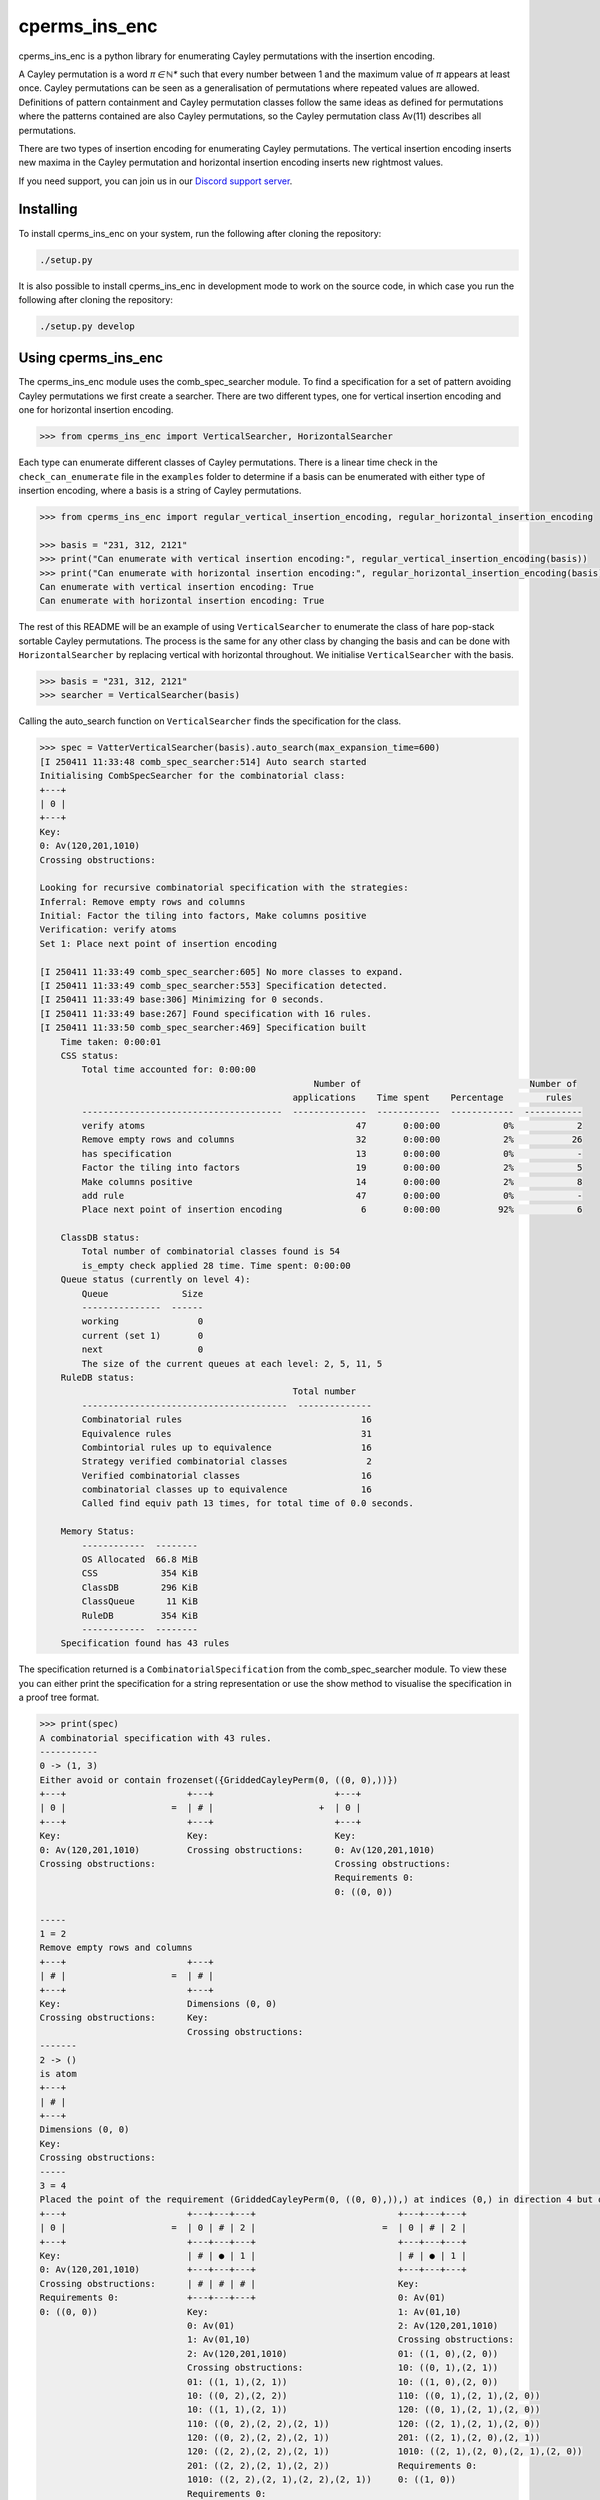 ###############################
cperms_ins_enc
###############################

cperms_ins_enc is a python library for enumerating Cayley permutations with the insertion encoding.

A Cayley permutation is a word `π ∈ ℕ*` such that every number between 1 and the maximum value of `π` appears at least once. Cayley permutations can be seen as a generalisation of permutations where repeated values are allowed. Definitions of pattern containment and Cayley permutation classes follow the same ideas as defined for permutations where the patterns contained are also Cayley permutations, so the Cayley permutation class Av(11) describes all permutations. 


There are two types of insertion encoding for enumerating Cayley permutations. The vertical insertion encoding inserts new maxima in the Cayley permutation and horizontal insertion encoding inserts new rightmost values.
 
If you need support, you can join us in our `Discord support server`_.

.. _Discord support server: https://discord.gg/ngPZVT5

==========
Installing
==========

To install cperms_ins_enc on your system, run the following after cloning the repository:

.. code-block:: bash

    ./setup.py

It is also possible to install cperms_ins_enc in development mode to work on the
source code, in which case you run the following after cloning the repository:

.. code-block:: bash

    ./setup.py develop
    

========================
Using cperms_ins_enc
========================

The cperms_ins_enc module uses the comb_spec_searcher module. To find a specification for a set of pattern avoiding Cayley permutations we first create a searcher. There are two different types, one for vertical insertion encoding and one for horizontal insertion encoding.

.. code-block:: python

    >>> from cperms_ins_enc import VerticalSearcher, HorizontalSearcher

Each type can enumerate different classes of Cayley permutations. There is a linear time check in the ``check_can_enumerate`` file in the ``examples`` folder to determine if a basis can be enumerated with either type of insertion encoding, where a basis is a string of Cayley permutations.

.. code-block:: python

    >>> from cperms_ins_enc import regular_vertical_insertion_encoding, regular_horizontal_insertion_encoding

    >>> basis = "231, 312, 2121"
    >>> print("Can enumerate with vertical insertion encoding:", regular_vertical_insertion_encoding(basis))
    >>> print("Can enumerate with horizontal insertion encoding:", regular_horizontal_insertion_encoding(basis))
    Can enumerate with vertical insertion encoding: True
    Can enumerate with horizontal insertion encoding: True

The rest of this README will be an example of using ``VerticalSearcher`` to enumerate the class of hare pop-stack sortable Cayley permutations. The process is the same for any other class by changing the basis and can be done with ``HorizontalSearcher`` by replacing vertical with horizontal throughout.
We initialise ``VerticalSearcher`` with the basis. 

.. code-block:: python

    >>> basis = "231, 312, 2121"
    >>> searcher = VerticalSearcher(basis)

Calling the auto_search function on ``VerticalSearcher`` finds the specification for the class.

.. code-block:: python

    >>> spec = VatterVerticalSearcher(basis).auto_search(max_expansion_time=600)
    [I 250411 11:33:48 comb_spec_searcher:514] Auto search started
    Initialising CombSpecSearcher for the combinatorial class:
    +---+
    | 0 |
    +---+
    Key:
    0: Av(120,201,1010)
    Crossing obstructions:

    Looking for recursive combinatorial specification with the strategies:
    Inferral: Remove empty rows and columns
    Initial: Factor the tiling into factors, Make columns positive
    Verification: verify atoms
    Set 1: Place next point of insertion encoding

    [I 250411 11:33:49 comb_spec_searcher:605] No more classes to expand.
    [I 250411 11:33:49 comb_spec_searcher:553] Specification detected.
    [I 250411 11:33:49 base:306] Minimizing for 0 seconds.
    [I 250411 11:33:49 base:267] Found specification with 16 rules.
    [I 250411 11:33:50 comb_spec_searcher:469] Specification built
        Time taken: 0:00:01
        CSS status:
            Total time accounted for: 0:00:00
                                                        Number of                                Number of
                                                    applications    Time spent    Percentage        rules
            --------------------------------------  --------------  ------------  ------------  -----------
            verify atoms                                        47       0:00:00            0%            2
            Remove empty rows and columns                       32       0:00:00            2%           26
            has specification                                   13       0:00:00            0%            -
            Factor the tiling into factors                      19       0:00:00            2%            5
            Make columns positive                               14       0:00:00            2%            8
            add rule                                            47       0:00:00            0%            -
            Place next point of insertion encoding               6       0:00:00           92%            6

        ClassDB status:
            Total number of combinatorial classes found is 54
            is_empty check applied 28 time. Time spent: 0:00:00
        Queue status (currently on level 4):
            Queue              Size
            ---------------  ------
            working               0
            current (set 1)       0
            next                  0
            The size of the current queues at each level: 2, 5, 11, 5
        RuleDB status:
                                                    Total number
            ---------------------------------------  --------------
            Combinatorial rules                                  16
            Equivalence rules                                    31
            Combintorial rules up to equivalence                 16
            Strategy verified combinatorial classes               2
            Verified combinatorial classes                       16
            combinatorial classes up to equivalence              16
            Called find equiv path 13 times, for total time of 0.0 seconds.

        Memory Status:
            ------------  --------
            OS Allocated  66.8 MiB
            CSS            354 KiB
            ClassDB        296 KiB
            ClassQueue      11 KiB
            RuleDB         354 KiB
            ------------  --------
        Specification found has 43 rules


The specification returned is a ``CombinatorialSpecification`` from the comb_spec_searcher module. To view these you can either print the   specification for a string representation or use the show method to visualise the specification in a proof tree format.

.. code-block:: python

    >>> print(spec)
    A combinatorial specification with 43 rules.
    -----------
    0 -> (1, 3)
    Either avoid or contain frozenset({GriddedCayleyPerm(0, ((0, 0),))})
    +---+                       +---+                       +---+
    | 0 |                    =  | # |                    +  | 0 |
    +---+                       +---+                       +---+
    Key:                        Key:                        Key:
    0: Av(120,201,1010)         Crossing obstructions:      0: Av(120,201,1010)
    Crossing obstructions:                                  Crossing obstructions:
                                                            Requirements 0:
                                                            0: ((0, 0))

    -----
    1 = 2
    Remove empty rows and columns
    +---+                       +---+
    | # |                    =  | # |
    +---+                       +---+
    Key:                        Dimensions (0, 0)
    Crossing obstructions:      Key:
                                Crossing obstructions:
    -------
    2 -> ()
    is atom
    +---+
    | # |
    +---+
    Dimensions (0, 0)
    Key:
    Crossing obstructions:
    -----
    3 = 4
    Placed the point of the requirement (GriddedCayleyPerm(0, ((0, 0),)),) at indices (0,) in direction 4 but only child and index 1 is non-empty, then Remove empty rows and columns
    +---+                       +---+---+---+                           +---+---+---+
    | 0 |                    =  | 0 | # | 2 |                        =  | 0 | # | 2 |
    +---+                       +---+---+---+                           +---+---+---+
    Key:                        | # | ● | 1 |                           | # | ● | 1 |
    0: Av(120,201,1010)         +---+---+---+                           +---+---+---+
    Crossing obstructions:      | # | # | # |                           Key:
    Requirements 0:             +---+---+---+                           0: Av(01)
    0: ((0, 0))                 Key:                                    1: Av(01,10)
                                0: Av(01)                               2: Av(120,201,1010)
                                1: Av(01,10)                            Crossing obstructions:
                                2: Av(120,201,1010)                     01: ((1, 0),(2, 0))
                                Crossing obstructions:                  10: ((0, 1),(2, 1))
                                01: ((1, 1),(2, 1))                     10: ((1, 0),(2, 0))
                                10: ((0, 2),(2, 2))                     110: ((0, 1),(2, 1),(2, 0))
                                10: ((1, 1),(2, 1))                     120: ((0, 1),(2, 1),(2, 0))
                                110: ((0, 2),(2, 2),(2, 1))             120: ((2, 1),(2, 1),(2, 0))
                                120: ((0, 2),(2, 2),(2, 1))             201: ((2, 1),(2, 0),(2, 1))
                                120: ((2, 2),(2, 2),(2, 1))             1010: ((2, 1),(2, 0),(2, 1),(2, 0))
                                201: ((2, 2),(2, 1),(2, 2))             Requirements 0:
                                1010: ((2, 2),(2, 1),(2, 2),(2, 1))     0: ((1, 0))
                                Requirements 0:
                                0: ((1, 1))

    ------------
    4 -> (5, 20)
    Factor the tiling into factors
    +---+---+---+                           +---+---+---+                           +---+---+---+
    | 0 | # | 2 |                        =  | 0 | # | 2 |                        x  | # | # | # |
    +---+---+---+                           +---+---+---+                           +---+---+---+
    | # | ● | 1 |                           | # | # | 1 |                           | # | ● | # |
    +---+---+---+                           +---+---+---+                           +---+---+---+
    Key:                                    Key:                                    Key:
    0: Av(01)                               0: Av(01)                               Crossing obstructions:
    1: Av(01,10)                            1: Av(01,10)                            Requirements 0:
    2: Av(120,201,1010)                     2: Av(120,201,1010)                     0: ((1, 0))
    Crossing obstructions:                  Crossing obstructions:
    01: ((1, 0),(2, 0))                     10: ((0, 1),(2, 1))
    10: ((0, 1),(2, 1))                     110: ((0, 1),(2, 1),(2, 0))
    10: ((1, 0),(2, 0))                     120: ((0, 1),(2, 1),(2, 0))
    110: ((0, 1),(2, 1),(2, 0))             120: ((2, 1),(2, 1),(2, 0))
    120: ((0, 1),(2, 1),(2, 0))             201: ((2, 1),(2, 0),(2, 1))
    120: ((2, 1),(2, 1),(2, 0))             1010: ((2, 1),(2, 0),(2, 1),(2, 0))
    201: ((2, 1),(2, 0),(2, 1))
    1010: ((2, 1),(2, 0),(2, 1),(2, 0))
    Requirements 0:
    0: ((1, 0))

    -----
    5 = 6
    Remove empty rows and columns
    +---+---+---+                           +---+---+
    | 0 | # | 2 |                        =  | 0 | 2 |
    +---+---+---+                           +---+---+
    | # | # | 1 |                           | # | 1 |
    +---+---+---+                           +---+---+
    Key:                                    Key:
    0: Av(01)                               0: Av(01)
    1: Av(01,10)                            1: Av(01,10)
    2: Av(120,201,1010)                     2: Av(120,201,1010)
    Crossing obstructions:                  Crossing obstructions:
    10: ((0, 1),(2, 1))                     10: ((0, 1),(1, 1))
    110: ((0, 1),(2, 1),(2, 0))             110: ((0, 1),(1, 1),(1, 0))
    120: ((0, 1),(2, 1),(2, 0))             120: ((0, 1),(1, 1),(1, 0))
    120: ((2, 1),(2, 1),(2, 0))             120: ((1, 1),(1, 1),(1, 0))
    201: ((2, 1),(2, 0),(2, 1))             201: ((1, 1),(1, 0),(1, 1))
    1010: ((2, 1),(2, 0),(2, 1),(2, 0))     1010: ((1, 1),(1, 0),(1, 1),(1, 0))

    ------------
    6 -> (7, 14)
    Either avoid or contain frozenset({GriddedCayleyPerm(0, ((0, 1),))})
    +---+---+                               +---+---+                               +---+---+
    | 0 | 2 |                            =  | # | 1 |                            +  | 0 | 2 |
    +---+---+                               +---+---+                               +---+---+
    | # | 1 |                               | # | 0 |                               | # | 1 |
    +---+---+                               +---+---+                               +---+---+
    Key:                                    Key:                                    Key:
    0: Av(01)                               0: Av(01,10)                            0: Av(01)
    1: Av(01,10)                            1: Av(120,201,1010)                     1: Av(01,10)
    2: Av(120,201,1010)                     Crossing obstructions:                  2: Av(120,201,1010)
    Crossing obstructions:                  120: ((1, 1),(1, 1),(1, 0))             Crossing obstructions:
    10: ((0, 1),(1, 1))                     201: ((1, 1),(1, 0),(1, 1))             10: ((0, 1),(1, 1))
    110: ((0, 1),(1, 1),(1, 0))             1010: ((1, 1),(1, 0),(1, 1),(1, 0))     110: ((0, 1),(1, 1),(1, 0))
    120: ((0, 1),(1, 1),(1, 0))                                                     120: ((0, 1),(1, 1),(1, 0))
    120: ((1, 1),(1, 1),(1, 0))                                                     120: ((1, 1),(1, 1),(1, 0))
    201: ((1, 1),(1, 0),(1, 1))                                                     201: ((1, 1),(1, 0),(1, 1))
    1010: ((1, 1),(1, 0),(1, 1),(1, 0))                                             1010: ((1, 1),(1, 0),(1, 1),(1, 0))
                                                                                    Requirements 0:
                                                                                    0: ((0, 1))

    -----
    7 = 8
    Remove empty rows and columns
    +---+---+                               +---+
    | # | 1 |                            =  | 1 |
    +---+---+                               +---+
    | # | 0 |                               | 0 |
    +---+---+                               +---+
    Key:                                    Key:
    0: Av(01,10)                            0: Av(01,10)
    1: Av(120,201,1010)                     1: Av(120,201,1010)
    Crossing obstructions:                  Crossing obstructions:
    120: ((1, 1),(1, 1),(1, 0))             120: ((0, 1),(0, 1),(0, 0))
    201: ((1, 1),(1, 0),(1, 1))             201: ((0, 1),(0, 0),(0, 1))
    1010: ((1, 1),(1, 0),(1, 1),(1, 0))     1010: ((0, 1),(0, 0),(0, 1),(0, 0))

    ------------
    8 -> (9, 10)
    Either avoid or contain frozenset({GriddedCayleyPerm(0, ((0, 1),)), GriddedCayleyPerm(0, ((0, 0),))})
    +---+                                   +---+                       +---+
    | 1 |                                =  | # |                    +  | 1 |
    +---+                                   +---+                       +---+
    | 0 |                                   | # |                       | 0 |
    +---+                                   +---+                       +---+
    Key:                                    Key:                        Key:
    0: Av(01,10)                            Crossing obstructions:      0: Av(01,10)
    1: Av(120,201,1010)                                                 1: Av(120,201,1010)
    Crossing obstructions:                                              Crossing obstructions:
    120: ((0, 1),(0, 1),(0, 0))                                         120: ((0, 1),(0, 1),(0, 0))
    201: ((0, 1),(0, 0),(0, 1))                                         201: ((0, 1),(0, 0),(0, 1))
    1010: ((0, 1),(0, 0),(0, 1),(0, 0))                                 1010: ((0, 1),(0, 0),(0, 1),(0, 0))
                                                                        Requirements 0:
                                                                        0: ((0, 0))
                                                                        0: ((0, 1))

    -----
    9 = 2
    Remove empty rows and columns
    +---+                       +---+
    | # |                    =  | # |
    +---+                       +---+
    | # |                       Dimensions (0, 0)
    +---+                       Key:
    Key:                        Crossing obstructions:
    Crossing obstructions:

    ------------------
    10 -> (11, 12, 13)
    Placed the point of the requirement (GriddedCayleyPerm(0, ((0, 1),)), GriddedCayleyPerm(0, ((0, 0),))) at indices (0, 0) in direction 4
    +---+                                   +---+                       +---+---+---+                           +---+---+---+
    | 1 |                                =  | ∅ |                    +  | 0 | # | 2 |                        +  | 0 | # | 2 |
    +---+                                   +---+                       +---+---+---+                           +---+---+---+
    | 0 |                                   | ∅ |                       | # | # | # |                           | # | ● | 1 |
    +---+                                   +---+                       +---+---+---+                           +---+---+---+
    Key:                                    Key:                        | # | ● | 1 |                           | # | # | # |
    0: Av(01,10)                            ∅: Av(ε)                    +---+---+---+                           +---+---+---+
    1: Av(120,201,1010)                     Crossing obstructions:      | # | # | # |                           | # | # | # |
    Crossing obstructions:                  Requirements 0:             +---+---+---+                           +---+---+---+
    120: ((0, 1),(0, 1),(0, 0))                                         Key:                                    Key:        
    201: ((0, 1),(0, 0),(0, 1))                                         0: Av(01)                               0: Av(01)   
    1010: ((0, 1),(0, 0),(0, 1),(0, 0))                                 1: Av(01,10)                            1: Av(01,10)
    Requirements 0:                                                     2: Av(120,201,1010)                     2: Av(120,201,1010)
    0: ((0, 0))                                                         Crossing obstructions:                  Crossing obstructions:
    0: ((0, 1))                                                         01: ((1, 1),(2, 1))                     01: ((1, 2),(2, 2))
                                                                        10: ((0, 3),(2, 3))                     10: ((0, 3),(2, 3))
                                                                        10: ((1, 1),(2, 1))                     10: ((1, 2),(2, 2))
                                                                        110: ((0, 3),(2, 3),(2, 1))             110: ((0, 3),(2, 3),(2, 2))
                                                                        120: ((0, 3),(2, 3),(2, 1))             120: ((0, 3),(2, 3),(2, 2))
                                                                        120: ((2, 3),(2, 3),(2, 1))             120: ((2, 3),(2, 3),(2, 2))
                                                                        201: ((2, 3),(2, 1),(2, 3))             201: ((2, 3),(2, 2),(2, 3))
                                                                        1010: ((2, 3),(2, 1),(2, 3),(2, 1))     1010: ((2, 3),(2, 2),(2, 3),(2, 2))
                                                                        Requirements 0:                         Requirements 0:
                                                                        0: ((1, 1))                             0: ((1, 2)) 
                                                                                                                            
    --------
    11 -> ()
    is empty
    +---+
    | ∅ |
    +---+
    | ∅ |
    +---+
    Key:
    ∅: Av(ε)
    Crossing obstructions:
    Requirements 0:

    ------
    12 = 4
    Remove empty rows and columns
    +---+---+---+                           +---+---+---+
    | 0 | # | 2 |                        =  | 0 | # | 2 |
    +---+---+---+                           +---+---+---+
    | # | # | # |                           | # | ● | 1 |
    +---+---+---+                           +---+---+---+
    | # | ● | 1 |                           Key:
    +---+---+---+                           0: Av(01)
    | # | # | # |                           1: Av(01,10)
    +---+---+---+                           2: Av(120,201,1010)
    Key:                                    Crossing obstructions:
    0: Av(01)                               01: ((1, 0),(2, 0))
    1: Av(01,10)                            10: ((0, 1),(2, 1))
    2: Av(120,201,1010)                     10: ((1, 0),(2, 0))
    Crossing obstructions:                  110: ((0, 1),(2, 1),(2, 0))
    01: ((1, 1),(2, 1))                     120: ((0, 1),(2, 1),(2, 0))
    10: ((0, 3),(2, 3))                     120: ((2, 1),(2, 1),(2, 0))
    10: ((1, 1),(2, 1))                     201: ((2, 1),(2, 0),(2, 1))
    110: ((0, 3),(2, 3),(2, 1))             1010: ((2, 1),(2, 0),(2, 1),(2, 0))
    120: ((0, 3),(2, 3),(2, 1))             Requirements 0:
    120: ((2, 3),(2, 3),(2, 1))             0: ((1, 0))
    201: ((2, 3),(2, 1),(2, 3))
    1010: ((2, 3),(2, 1),(2, 3),(2, 1))
    Requirements 0:
    0: ((1, 1))

    ------
    13 = 4
    Remove empty rows and columns
    +---+---+---+                           +---+---+---+
    | 0 | # | 2 |                        =  | 0 | # | 2 |
    +---+---+---+                           +---+---+---+
    | # | ● | 1 |                           | # | ● | 1 |
    +---+---+---+                           +---+---+---+
    | # | # | # |                           Key:
    +---+---+---+                           0: Av(01)
    | # | # | # |                           1: Av(01,10)
    +---+---+---+                           2: Av(120,201,1010)
    Key:                                    Crossing obstructions:
    0: Av(01)                               01: ((1, 0),(2, 0))
    1: Av(01,10)                            10: ((0, 1),(2, 1))
    2: Av(120,201,1010)                     10: ((1, 0),(2, 0))
    Crossing obstructions:                  110: ((0, 1),(2, 1),(2, 0))
    01: ((1, 2),(2, 2))                     120: ((0, 1),(2, 1),(2, 0))
    10: ((0, 3),(2, 3))                     120: ((2, 1),(2, 1),(2, 0))
    10: ((1, 2),(2, 2))                     201: ((2, 1),(2, 0),(2, 1))
    110: ((0, 3),(2, 3),(2, 2))             1010: ((2, 1),(2, 0),(2, 1),(2, 0))
    120: ((0, 3),(2, 3),(2, 2))             Requirements 0:
    120: ((2, 3),(2, 3),(2, 2))             0: ((1, 0))
    201: ((2, 3),(2, 2),(2, 3))
    1010: ((2, 3),(2, 2),(2, 3),(2, 2))
    Requirements 0:
    0: ((1, 2))

    --------------
    14 -> (15, 28)
    Either avoid or contain frozenset({GriddedCayleyPerm(0, ((1, 1),)), GriddedCayleyPerm(0, ((1, 0),))})
    +---+---+                               +---+---+                   +---+---+
    | 0 | 2 |                            =  | 0 | # |                +  | 0 | 2 |
    +---+---+                               +---+---+                   +---+---+
    | # | 1 |                               | # | # |                   | # | 1 |
    +---+---+                               +---+---+                   +---+---+
    Key:                                    Key:                        Key:
    0: Av(01)                               0: Av(01)                   0: Av(01)
    1: Av(01,10)                            Crossing obstructions:      1: Av(01,10)
    2: Av(120,201,1010)                     Requirements 0:             2: Av(120,201,1010)
    Crossing obstructions:                  0: ((0, 1))                 Crossing obstructions:
    10: ((0, 1),(1, 1))                                                 10: ((0, 1),(1, 1))
    110: ((0, 1),(1, 1),(1, 0))                                         110: ((0, 1),(1, 1),(1, 0))
    120: ((0, 1),(1, 1),(1, 0))                                         120: ((0, 1),(1, 1),(1, 0))
    120: ((1, 1),(1, 1),(1, 0))                                         120: ((1, 1),(1, 1),(1, 0))
    201: ((1, 1),(1, 0),(1, 1))                                         201: ((1, 1),(1, 0),(1, 1))
    1010: ((1, 1),(1, 0),(1, 1),(1, 0))                                 1010: ((1, 1),(1, 0),(1, 1),(1, 0))
    Requirements 0:                                                     Requirements 0:
    0: ((0, 1))                                                         0: ((0, 1))
                                                                        Requirements 1:
                                                                        0: ((1, 0))
                                                                        0: ((1, 1))

    -------
    15 = 16
    Remove empty rows and columns
    +---+---+                   +---+
    | 0 | # |                =  | 0 |
    +---+---+                   +---+
    | # | # |                   Key:
    +---+---+                   0: Av(01)
    Key:                        Crossing obstructions:
    0: Av(01)                   Requirements 0:
    Crossing obstructions:      0: ((0, 0))
    Requirements 0:
    0: ((0, 1))

    -----------
    16 -> (17,)
    Placed the point of the requirement (GriddedCayleyPerm(0, ((0, 0),)),) at indices (0,) in direction 4 but only child and index 1 is non-empty, then Remove empty rows and columns
    +---+                       +---+---+---+               +---+---+---+
    | 0 |                    =  | 0 | # | # |            =  | 0 | # | # |
    +---+                       +---+---+---+               +---+---+---+
    Key:                        | # | ● | 1 |               | # | ● | 1 |
    0: Av(01)                   +---+---+---+               +---+---+---+
    Crossing obstructions:      | # | # | # |               Key:
    Requirements 0:             +---+---+---+               0: Av(01)
    0: ((0, 0))                 Key:                        1: Av(01,10)
                                0: Av(01)                   Crossing obstructions:
                                1: Av(01,10)                01: ((1, 0),(2, 0))
                                Crossing obstructions:      10: ((1, 0),(2, 0))
                                01: ((1, 1),(2, 1))         Requirements 0:
                                10: ((1, 1),(2, 1))         0: ((1, 0))
                                Requirements 0:
                                0: ((1, 1))

    ------------------
    17 -> (18, 20, 22)
    Factor the tiling into factors
    +---+---+---+               +---+---+---+               +---+---+---+               +---+---+---+
    | 0 | # | # |            =  | 0 | # | # |            x  | # | # | # |            x  | # | # | # |
    +---+---+---+               +---+---+---+               +---+---+---+               +---+---+---+
    | # | ● | 1 |               | # | # | # |               | # | ● | # |               | # | # | 0 |
    +---+---+---+               +---+---+---+               +---+---+---+               +---+---+---+
    Key:                        Key:                        Key:                        Key:
    0: Av(01)                   0: Av(01)                   Crossing obstructions:      0: Av(01,10)
    1: Av(01,10)                Crossing obstructions:      Requirements 0:             Crossing obstructions:
    Crossing obstructions:                                  0: ((1, 0))
    01: ((1, 0),(2, 0))
    10: ((1, 0),(2, 0))
    Requirements 0:
    0: ((1, 0))

    -------
    18 = 19
    Remove empty rows and columns
    +---+---+---+               +---+
    | 0 | # | # |            =  | 0 |
    +---+---+---+               +---+
    | # | # | # |               Key:
    +---+---+---+               0: Av(01)
    Key:                        Crossing obstructions:
    0: Av(01)
    Crossing obstructions:

    -------------
    19 -> (1, 16)
    Either avoid or contain frozenset({GriddedCayleyPerm(0, ((0, 0),))})
    +---+                       +---+                       +---+
    | 0 |                    =  | # |                    +  | 0 |
    +---+                       +---+                       +---+
    Key:                        Key:                        Key:
    0: Av(01)                   Crossing obstructions:      0: Av(01)
    Crossing obstructions:                                  Crossing obstructions:
                                                            Requirements 0:
                                                            0: ((0, 0))

    -------
    20 = 21
    Remove empty rows and columns
    +---+---+---+               +---+
    | # | # | # |            =  | ● |
    +---+---+---+               +---+
    | # | ● | # |               Key:
    +---+---+---+               Crossing obstructions:
    Key:                        Requirements 0:
    Crossing obstructions:      0: ((0, 0))
    Requirements 0:
    0: ((1, 0))

    --------
    21 -> ()
    is atom
    +---+
    | ● |
    +---+
    Key:
    Crossing obstructions:
    Requirements 0:
    0: ((0, 0))

    -------
    22 = 23
    Remove empty rows and columns
    +---+---+---+               +---+
    | # | # | # |            =  | 0 |
    +---+---+---+               +---+
    | # | # | 0 |               Key:
    +---+---+---+               0: Av(01,10)
    Key:                        Crossing obstructions:
    0: Av(01,10)
    Crossing obstructions:

    -------------
    23 -> (1, 24)
    Either avoid or contain frozenset({GriddedCayleyPerm(0, ((0, 0),))})
    +---+                       +---+                       +---+
    | 0 |                    =  | # |                    +  | 0 |
    +---+                       +---+                       +---+
    Key:                        Key:                        Key:
    0: Av(01,10)                Crossing obstructions:      0: Av(01,10)
    Crossing obstructions:                                  Crossing obstructions:
                                                            Requirements 0:
                                                            0: ((0, 0))

    -------
    24 = 25
    Placed the point of the requirement (GriddedCayleyPerm(0, ((0, 0),)),) at indices (0,) in direction 4 but only child and index 1 is non-empty, then Remove empty rows and columns
    +---+                       +---+---+---+               +---+---+
    | 0 |                    =  | # | # | # |            =  | ● | 0 |
    +---+                       +---+---+---+               +---+---+
    Key:                        | # | ● | 0 |               Key:
    0: Av(01,10)                +---+---+---+               0: Av(01,10)
    Crossing obstructions:      | # | # | # |               Crossing obstructions:
    Requirements 0:             +---+---+---+               01: ((0, 0),(1, 0))
    0: ((0, 0))                 Key:                        10: ((0, 0),(1, 0))
                                0: Av(01,10)                Requirements 0:
                                Crossing obstructions:      0: ((0, 0))
                                01: ((1, 1),(2, 1))
                                10: ((1, 1),(2, 1))
                                Requirements 0:
                                0: ((1, 1))

    --------------
    25 -> (26, 27)
    Factor the tiling into factors
    +---+---+                   +---+---+                   +---+---+
    | ● | 0 |                =  | ● | # |                x  | # | 0 |
    +---+---+                   +---+---+                   +---+---+
    Key:                        Key:                        Key:
    0: Av(01,10)                Crossing obstructions:      0: Av(01,10)
    Crossing obstructions:      Requirements 0:             Crossing obstructions:
    01: ((0, 0),(1, 0))         0: ((0, 0))
    10: ((0, 0),(1, 0))
    Requirements 0:
    0: ((0, 0))

    -------
    26 = 21
    Remove empty rows and columns
    +---+---+                   +---+
    | ● | # |                =  | ● |
    +---+---+                   +---+
    Key:                        Key:
    Crossing obstructions:      Crossing obstructions:
    Requirements 0:             Requirements 0:
    0: ((0, 0))                 0: ((0, 0))

    -------
    27 = 23
    Remove empty rows and columns
    +---+---+                   +---+
    | # | 0 |                =  | 0 |
    +---+---+                   +---+
    Key:                        Key:
    0: Av(01,10)                0: Av(01,10)
    Crossing obstructions:      Crossing obstructions:

    ----------------------
    28 -> (29, 30, 38, 42)
    Placed the point of the requirement (GriddedCayleyPerm(0, ((0, 1),)), GriddedCayleyPerm(0, ((1, 0),)), GriddedCayleyPerm(0, ((1, 1),))) at indices (0, 0, 0) in direction 4
    +---+---+                               +---+---+                   +---+---+---+---+                       +---+---+---+---+                       +---+---+---+---+
    | 0 | 2 |                            =  | ∅ | ∅ |                +  | 0 | # | # | 2 |                    +  | 0 | 0 | # | 2 |                    +  | ∅ | ∅ | ∅ | ∅ |
    +---+---+                               +---+---+                   +---+---+---+---+                       +---+---+---+---+                       +---+---+---+---+
    | # | 1 |                               | ∅ | ∅ |                   | # | ● | 1 | 1 |                       | # | # | # | # |                       | ∅ | ∅ | ∅ | ∅ |
    +---+---+                               +---+---+                   +---+---+---+---+                       +---+---+---+---+                       +---+---+---+---+
    Key:                                    Key:                        | # | # | # | # |                       | # | # | ● | 1 |                       | ∅ | ∅ | ∅ | ∅ |
    0: Av(01)                               ∅: Av(ε)                    +---+---+---+---+                       +---+---+---+---+                       +---+---+---+---+
    1: Av(01,10)                            Crossing obstructions:      | # | # | # | # |                       | # | # | # | # |                       | ∅ | ∅ | ∅ | ∅ |
    2: Av(120,201,1010)                     Requirements 0:             +---+---+---+---+                       +---+---+---+---+                       +---+---+---+---+
    Crossing obstructions:                                              Key:                                    Key:                                    Key:
    10: ((0, 1),(1, 1))                                                 0: Av(01)                               0: Av(01)                               ∅: Av(ε)
    110: ((0, 1),(1, 1),(1, 0))                                         1: Av(01,10)                            1: Av(01,10)                            Crossing obstructions:
    120: ((0, 1),(1, 1),(1, 0))                                         2: Av(120,201,1010)                     2: Av(120,201,1010)                     Requirements 0:
    120: ((1, 1),(1, 1),(1, 0))                                         Crossing obstructions:                  Crossing obstructions:
    201: ((1, 1),(1, 0),(1, 1))                                         01: ((1, 2),(2, 2))                     00: ((0, 3),(1, 3))
    1010: ((1, 1),(1, 0),(1, 1),(1, 0))                                 01: ((1, 2),(3, 2))                     01: ((0, 3),(1, 3))
    Requirements 0:                                                     01: ((2, 2),(3, 2))                     01: ((2, 1),(3, 1))
    0: ((0, 1))                                                         10: ((0, 3),(3, 2))                     10: ((0, 3),(1, 3))
    Requirements 1:                                                     10: ((0, 3),(3, 3))                     10: ((0, 3),(3, 3))
    0: ((1, 0))                                                         10: ((1, 2),(2, 2))                     10: ((1, 3),(3, 3))
    0: ((1, 1))                                                         10: ((1, 2),(3, 2))                     10: ((2, 1),(3, 1))
                                                                        10: ((2, 2),(3, 2))                     110: ((0, 3),(3, 3),(3, 1))
                                                                        120: ((3, 3),(3, 3),(3, 2))             110: ((1, 3),(3, 3),(3, 1))
                                                                        201: ((3, 3),(3, 2),(3, 3))             120: ((0, 3),(3, 3),(3, 1))
                                                                        1010: ((3, 3),(3, 2),(3, 3),(3, 2))     120: ((1, 3),(3, 3),(3, 1))
                                                                        Requirements 0:                         120: ((3, 3),(3, 3),(3, 1))
                                                                        0: ((1, 2))                             201: ((3, 3),(3, 1),(3, 3))
                                                                        Requirements 1:                         1010: ((3, 3),(3, 1),(3, 3),(3, 1))
                                                                        0: ((3, 2))                             Requirements 0:
                                                                        0: ((3, 3))                             0: ((0, 3)) 
                                                                                                                Requirements 1:
                                                                                                                0: ((2, 1)) 
                                                                                                                            
    --------
    29 -> ()
    is empty
    +---+---+
    | ∅ | ∅ |
    +---+---+
    | ∅ | ∅ |
    +---+---+
    Key:
    ∅: Av(ε)
    Crossing obstructions:
    Requirements 0:

    -------
    30 = 31
    Remove empty rows and columns
    +---+---+---+---+                       +---+---+---+---+
    | 0 | # | # | 2 |                    =  | 0 | # | # | 2 |
    +---+---+---+---+                       +---+---+---+---+
    | # | ● | 1 | 1 |                       | # | ● | 1 | 1 |
    +---+---+---+---+                       +---+---+---+---+
    | # | # | # | # |                       Key:
    +---+---+---+---+                       0: Av(01)
    | # | # | # | # |                       1: Av(01,10)
    +---+---+---+---+                       2: Av(120,201,1010)
    Key:                                    Crossing obstructions:
    0: Av(01)                               01: ((1, 0),(2, 0))
    1: Av(01,10)                            01: ((1, 0),(3, 0))
    2: Av(120,201,1010)                     01: ((2, 0),(3, 0))
    Crossing obstructions:                  10: ((0, 1),(3, 0))
    01: ((1, 2),(2, 2))                     10: ((0, 1),(3, 1))
    01: ((1, 2),(3, 2))                     10: ((1, 0),(2, 0))
    01: ((2, 2),(3, 2))                     10: ((1, 0),(3, 0))
    10: ((0, 3),(3, 2))                     10: ((2, 0),(3, 0))
    10: ((0, 3),(3, 3))                     120: ((3, 1),(3, 1),(3, 0))
    10: ((1, 2),(2, 2))                     201: ((3, 1),(3, 0),(3, 1))
    10: ((1, 2),(3, 2))                     1010: ((3, 1),(3, 0),(3, 1),(3, 0))
    10: ((2, 2),(3, 2))                     Requirements 0:
    120: ((3, 3),(3, 3),(3, 2))             0: ((1, 0))
    201: ((3, 3),(3, 2),(3, 3))             Requirements 1:
    1010: ((3, 3),(3, 2),(3, 3),(3, 2))     0: ((3, 0))
    Requirements 0:                         0: ((3, 1))
    0: ((1, 2))
    Requirements 1:
    0: ((3, 2))
    0: ((3, 3))

    ------------------
    31 -> (32, 36, 37)
    Factor the tiling into factors
    +---+---+---+---+                       +---+---+---+---+                       +---+---+---+---+           +---+---+---+---+
    | 0 | # | # | 2 |                    =  | 0 | # | # | 2 |                    x  | # | # | # | # |        x  | # | # | # | # |
    +---+---+---+---+                       +---+---+---+---+                       +---+---+---+---+           +---+---+---+---+
    | # | ● | 1 | 1 |                       | # | # | # | 1 |                       | # | ● | # | # |           | # | # | 0 | # |
    +---+---+---+---+                       +---+---+---+---+                       +---+---+---+---+           +---+---+---+---+
    Key:                                    Key:                                    Key:                        Key:        
    0: Av(01)                               0: Av(01)                               Crossing obstructions:      0: Av(01,10)
    1: Av(01,10)                            1: Av(01,10)                            Requirements 0:             Crossing obstructions:
    2: Av(120,201,1010)                     2: Av(120,201,1010)                     0: ((1, 0))                             
    Crossing obstructions:                  Crossing obstructions:
    01: ((1, 0),(2, 0))                     10: ((0, 1),(3, 0))
    01: ((1, 0),(3, 0))                     10: ((0, 1),(3, 1))
    01: ((2, 0),(3, 0))                     120: ((3, 1),(3, 1),(3, 0))
    10: ((0, 1),(3, 0))                     201: ((3, 1),(3, 0),(3, 1))
    10: ((0, 1),(3, 1))                     1010: ((3, 1),(3, 0),(3, 1),(3, 0))
    10: ((1, 0),(2, 0))                     Requirements 0:
    10: ((1, 0),(3, 0))                     0: ((3, 0))
    10: ((2, 0),(3, 0))                     0: ((3, 1))
    120: ((3, 1),(3, 1),(3, 0))
    201: ((3, 1),(3, 0),(3, 1))
    1010: ((3, 1),(3, 0),(3, 1),(3, 0))
    Requirements 0:
    0: ((1, 0))
    Requirements 1:
    0: ((3, 0))
    0: ((3, 1))

    -------
    32 = 33
    Remove empty rows and columns
    +---+---+---+---+                       +---+---+
    | 0 | # | # | 2 |                    =  | 0 | 2 |
    +---+---+---+---+                       +---+---+
    | # | # | # | 1 |                       | # | 1 |
    +---+---+---+---+                       +---+---+
    Key:                                    Key:
    0: Av(01)                               0: Av(01)
    1: Av(01,10)                            1: Av(01,10)
    2: Av(120,201,1010)                     2: Av(120,201,1010)
    Crossing obstructions:                  Crossing obstructions:
    10: ((0, 1),(3, 0))                     10: ((0, 1),(1, 0))
    10: ((0, 1),(3, 1))                     10: ((0, 1),(1, 1))
    120: ((3, 1),(3, 1),(3, 0))             120: ((1, 1),(1, 1),(1, 0))
    201: ((3, 1),(3, 0),(3, 1))             201: ((1, 1),(1, 0),(1, 1))
    1010: ((3, 1),(3, 0),(3, 1),(3, 0))     1010: ((1, 1),(1, 0),(1, 1),(1, 0))
    Requirements 0:                         Requirements 0:
    0: ((3, 0))                             0: ((1, 0))
    0: ((3, 1))                             0: ((1, 1))

    --------------
    33 -> (34, 35)
    Either avoid or contain frozenset({GriddedCayleyPerm(0, ((0, 1),))})
    +---+---+                               +---+---+                               +---+---+
    | 0 | 2 |                            =  | # | 1 |                            +  | 0 | 1 |
    +---+---+                               +---+---+                               +---+---+
    | # | 1 |                               | # | 0 |                               | # | # |
    +---+---+                               +---+---+                               +---+---+
    Key:                                    Key:                                    Key:
    0: Av(01)                               0: Av(01,10)                            0: Av(01)
    1: Av(01,10)                            1: Av(120,201,1010)                     1: Av(120,201,1010)
    2: Av(120,201,1010)                     Crossing obstructions:                  Crossing obstructions:
    Crossing obstructions:                  120: ((1, 1),(1, 1),(1, 0))             10: ((0, 1),(1, 1))
    10: ((0, 1),(1, 0))                     201: ((1, 1),(1, 0),(1, 1))             Requirements 0:
    10: ((0, 1),(1, 1))                     1010: ((1, 1),(1, 0),(1, 1),(1, 0))     0: ((0, 1))
    120: ((1, 1),(1, 1),(1, 0))             Requirements 0:                         Requirements 1:
    201: ((1, 1),(1, 0),(1, 1))             0: ((1, 0))                             0: ((1, 1))
    1010: ((1, 1),(1, 0),(1, 1),(1, 0))     0: ((1, 1))
    Requirements 0:
    0: ((1, 0))
    0: ((1, 1))

    -------
    34 = 10
    Remove empty rows and columns
    +---+---+                               +---+
    | # | 1 |                            =  | 1 |
    +---+---+                               +---+
    | # | 0 |                               | 0 |
    +---+---+                               +---+
    Key:                                    Key:
    0: Av(01,10)                            0: Av(01,10)
    1: Av(120,201,1010)                     1: Av(120,201,1010)
    Crossing obstructions:                  Crossing obstructions:
    120: ((1, 1),(1, 1),(1, 0))             120: ((0, 1),(0, 1),(0, 0))
    201: ((1, 1),(1, 0),(1, 1))             201: ((0, 1),(0, 0),(0, 1))
    1010: ((1, 1),(1, 0),(1, 1),(1, 0))     1010: ((0, 1),(0, 0),(0, 1),(0, 0))
    Requirements 0:                         Requirements 0:
    0: ((1, 0))                             0: ((0, 0))
    0: ((1, 1))                             0: ((0, 1))

    -------
    35 = 31
    Remove empty rows and columns, then Placed the point of the requirement (GriddedCayleyPerm(0, ((1, 0),)), GriddedCayleyPerm(0, ((0, 0),))) at indices (0, 0) in direction 4 but only child and index 1 is non-empty, then Remove empty rows and columns
    +---+---+                   +---+---+                   +---+---+---+---+                       +---+---+---+---+       
    | 0 | 1 |                =  | 0 | 1 |                =  | 0 | # | # | 2 |                    =  | 0 | # | # | 2 |       
    +---+---+                   +---+---+                   +---+---+---+---+                       +---+---+---+---+       
    | # | # |                   Key:                        | # | ● | 1 | 1 |                       | # | ● | 1 | 1 |       
    +---+---+                   0: Av(01)                   +---+---+---+---+                       +---+---+---+---+       
    Key:                        1: Av(120,201,1010)         | # | # | # | # |                       Key:                    
    0: Av(01)                   Crossing obstructions:      +---+---+---+---+                       0: Av(01)               
    1: Av(120,201,1010)         10: ((0, 0),(1, 0))         Key:                                    1: Av(01,10)            
    Crossing obstructions:      Requirements 0:             0: Av(01)                               2: Av(120,201,1010)     
    10: ((0, 1),(1, 1))         0: ((0, 0))                 1: Av(01,10)                            Crossing obstructions:  
    Requirements 0:             Requirements 1:             2: Av(120,201,1010)                     01: ((1, 0),(2, 0))     
    0: ((0, 1))                 0: ((1, 0))                 Crossing obstructions:                  01: ((1, 0),(3, 0))     
    Requirements 1:                                         01: ((1, 1),(2, 1))                     01: ((2, 0),(3, 0))     
    0: ((1, 1))                                             01: ((1, 1),(3, 1))                     10: ((0, 1),(3, 0))     
                                                            01: ((2, 1),(3, 1))                     10: ((0, 1),(3, 1))     
                                                            10: ((0, 2),(3, 1))                     10: ((1, 0),(2, 0))     
                                                            10: ((0, 2),(3, 2))                     10: ((1, 0),(3, 0))     
                                                            10: ((1, 1),(2, 1))                     10: ((2, 0),(3, 0))     
                                                            10: ((1, 1),(3, 1))                     120: ((3, 1),(3, 1),(3, 0))
                                                            10: ((2, 1),(3, 1))                     201: ((3, 1),(3, 0),(3, 1))
                                                            120: ((3, 2),(3, 2),(3, 1))             1010: ((3, 1),(3, 0),(3, 1),(3, 0))
                                                            201: ((3, 2),(3, 1),(3, 2))             Requirements 0:         
                                                            1010: ((3, 2),(3, 1),(3, 2),(3, 1))     0: ((1, 0))             
                                                            Requirements 0:                         Requirements 1:         
                                                            0: ((1, 1))                             0: ((3, 0))             
                                                            Requirements 1:                         0: ((3, 1))             
                                                            0: ((3, 1))                                                     
                                                            0: ((3, 2))

    -------
    36 = 21
    Remove empty rows and columns
    +---+---+---+---+           +---+
    | # | # | # | # |        =  | ● |
    +---+---+---+---+           +---+
    | # | ● | # | # |           Key:
    +---+---+---+---+           Crossing obstructions:
    Key:                        Requirements 0:
    Crossing obstructions:      0: ((0, 0))
    Requirements 0:
    0: ((1, 0))

    -------
    37 = 23
    Remove empty rows and columns
    +---+---+---+---+           +---+
    | # | # | # | # |        =  | 0 |
    +---+---+---+---+           +---+
    | # | # | 0 | # |           Key:
    +---+---+---+---+           0: Av(01,10)
    Key:                        Crossing obstructions:
    0: Av(01,10)
    Crossing obstructions:

    -------
    38 = 39
    Remove empty rows and columns
    +---+---+---+---+                       +---+---+---+---+
    | 0 | 0 | # | 2 |                    =  | 0 | 0 | # | 2 |
    +---+---+---+---+                       +---+---+---+---+
    | # | # | # | # |                       | # | # | ● | 1 |
    +---+---+---+---+                       +---+---+---+---+
    | # | # | ● | 1 |                       Key:
    +---+---+---+---+                       0: Av(01)
    | # | # | # | # |                       1: Av(01,10)
    +---+---+---+---+                       2: Av(120,201,1010)
    Key:                                    Crossing obstructions:
    0: Av(01)                               00: ((0, 1),(1, 1))
    1: Av(01,10)                            01: ((0, 1),(1, 1))
    2: Av(120,201,1010)                     01: ((2, 0),(3, 0))
    Crossing obstructions:                  10: ((0, 1),(1, 1))
    00: ((0, 3),(1, 3))                     10: ((0, 1),(3, 1))
    01: ((0, 3),(1, 3))                     10: ((1, 1),(3, 1))
    01: ((2, 1),(3, 1))                     10: ((2, 0),(3, 0))
    10: ((0, 3),(1, 3))                     110: ((0, 1),(3, 1),(3, 0))
    10: ((0, 3),(3, 3))                     110: ((1, 1),(3, 1),(3, 0))
    10: ((1, 3),(3, 3))                     120: ((0, 1),(3, 1),(3, 0))
    10: ((2, 1),(3, 1))                     120: ((1, 1),(3, 1),(3, 0))
    110: ((0, 3),(3, 3),(3, 1))             120: ((3, 1),(3, 1),(3, 0))
    110: ((1, 3),(3, 3),(3, 1))             201: ((3, 1),(3, 0),(3, 1))
    120: ((0, 3),(3, 3),(3, 1))             1010: ((3, 1),(3, 0),(3, 1),(3, 0))
    120: ((1, 3),(3, 3),(3, 1))             Requirements 0:
    120: ((3, 3),(3, 3),(3, 1))             0: ((0, 1))
    201: ((3, 3),(3, 1),(3, 3))             Requirements 1:
    1010: ((3, 3),(3, 1),(3, 3),(3, 1))     0: ((2, 0))
    Requirements 0:
    0: ((0, 3))
    Requirements 1:
    0: ((2, 1))

    --------------
    39 -> (40, 41)
    Factor the tiling into factors
    +---+---+---+---+                       +---+---+---+---+                       +---+---+---+---+
    | 0 | 0 | # | 2 |                    =  | 0 | 0 | # | 2 |                    x  | # | # | # | # |
    +---+---+---+---+                       +---+---+---+---+                       +---+---+---+---+
    | # | # | ● | 1 |                       | # | # | # | 1 |                       | # | # | ● | # |
    +---+---+---+---+                       +---+---+---+---+                       +---+---+---+---+
    Key:                                    Key:                                    Key:
    0: Av(01)                               0: Av(01)                               Crossing obstructions:
    1: Av(01,10)                            1: Av(01,10)                            Requirements 0:
    2: Av(120,201,1010)                     2: Av(120,201,1010)                     0: ((2, 0))
    Crossing obstructions:                  Crossing obstructions:
    00: ((0, 1),(1, 1))                     00: ((0, 1),(1, 1))
    01: ((0, 1),(1, 1))                     01: ((0, 1),(1, 1))
    01: ((2, 0),(3, 0))                     10: ((0, 1),(1, 1))
    10: ((0, 1),(1, 1))                     10: ((0, 1),(3, 1))
    10: ((0, 1),(3, 1))                     10: ((1, 1),(3, 1))
    10: ((1, 1),(3, 1))                     110: ((0, 1),(3, 1),(3, 0))
    10: ((2, 0),(3, 0))                     110: ((1, 1),(3, 1),(3, 0))
    110: ((0, 1),(3, 1),(3, 0))             120: ((0, 1),(3, 1),(3, 0))
    110: ((1, 1),(3, 1),(3, 0))             120: ((1, 1),(3, 1),(3, 0))
    120: ((0, 1),(3, 1),(3, 0))             120: ((3, 1),(3, 1),(3, 0))
    120: ((1, 1),(3, 1),(3, 0))             201: ((3, 1),(3, 0),(3, 1))
    120: ((3, 1),(3, 1),(3, 0))             1010: ((3, 1),(3, 0),(3, 1),(3, 0))
    201: ((3, 1),(3, 0),(3, 1))             Requirements 0:
    1010: ((3, 1),(3, 0),(3, 1),(3, 0))     0: ((0, 1))
    Requirements 0:
    0: ((0, 1))
    Requirements 1:
    0: ((2, 0))

    -------
    40 = 14
    Remove empty rows and columns, then Either avoid or contain frozenset({GriddedCayleyPerm(0, ((1, 1),))}) but only child and index 0 is non-empty, then Remove empty rows and columns
    +---+---+---+---+                       +---+---+---+                           +---+---+---+                           +---+---+
    | 0 | 0 | # | 2 |                    =  | 0 | 0 | 2 |                        =  | 0 | # | 2 |                        =  | 0 | 2 |
    +---+---+---+---+                       +---+---+---+                           +---+---+---+                           +---+---+
    | # | # | # | 1 |                       | # | # | 1 |                           | # | # | 1 |                           | # | 1 |
    +---+---+---+---+                       +---+---+---+                           +---+---+---+                           +---+---+
    Key:                                    Key:                                    Key:                                    Key:
    0: Av(01)                               0: Av(01)                               0: Av(01)                               0: Av(01)
    1: Av(01,10)                            1: Av(01,10)                            1: Av(01,10)                            1: Av(01,10)
    2: Av(120,201,1010)                     2: Av(120,201,1010)                     2: Av(120,201,1010)                     2: Av(120,201,1010)
    Crossing obstructions:                  Crossing obstructions:                  Crossing obstructions:                  Crossing obstructions:
    00: ((0, 1),(1, 1))                     00: ((0, 1),(1, 1))                     10: ((0, 1),(2, 1))                     10: ((0, 1),(1, 1))
    01: ((0, 1),(1, 1))                     01: ((0, 1),(1, 1))                     110: ((0, 1),(2, 1),(2, 0))             110: ((0, 1),(1, 1),(1, 0))
    10: ((0, 1),(1, 1))                     10: ((0, 1),(1, 1))                     120: ((0, 1),(2, 1),(2, 0))             120: ((0, 1),(1, 1),(1, 0))
    10: ((0, 1),(3, 1))                     10: ((0, 1),(2, 1))                     120: ((2, 1),(2, 1),(2, 0))             120: ((1, 1),(1, 1),(1, 0))
    10: ((1, 1),(3, 1))                     10: ((1, 1),(2, 1))                     201: ((2, 1),(2, 0),(2, 1))             201: ((1, 1),(1, 0),(1, 1))
    110: ((0, 1),(3, 1),(3, 0))             110: ((0, 1),(2, 1),(2, 0))             1010: ((2, 1),(2, 0),(2, 1),(2, 0))     1010: ((1, 1),(1, 0),(1, 1),(1, 0))
    110: ((1, 1),(3, 1),(3, 0))             110: ((1, 1),(2, 1),(2, 0))             Requirements 0:                         Requirements 0:
    120: ((0, 1),(3, 1),(3, 0))             120: ((0, 1),(2, 1),(2, 0))             0: ((0, 1))                             0: ((0, 1))
    120: ((1, 1),(3, 1),(3, 0))             120: ((1, 1),(2, 1),(2, 0))                                                     
    120: ((3, 1),(3, 1),(3, 0))             120: ((2, 1),(2, 1),(2, 0))
    201: ((3, 1),(3, 0),(3, 1))             201: ((2, 1),(2, 0),(2, 1))
    1010: ((3, 1),(3, 0),(3, 1),(3, 0))     1010: ((2, 1),(2, 0),(2, 1),(2, 0))
    Requirements 0:                         Requirements 0:
    0: ((0, 1))                             0: ((0, 1))

    -------
    41 = 21
    Remove empty rows and columns
    +---+---+---+---+           +---+
    | # | # | # | # |        =  | ● |
    +---+---+---+---+           +---+
    | # | # | ● | # |           Key:
    +---+---+---+---+           Crossing obstructions:
    Key:                        Requirements 0:
    Crossing obstructions:      0: ((0, 0))
    Requirements 0:
    0: ((2, 0))

    --------
    42 -> ()
    is empty
    +---+---+---+---+
    | ∅ | ∅ | ∅ | ∅ |
    +---+---+---+---+
    | ∅ | ∅ | ∅ | ∅ |
    +---+---+---+---+
    | ∅ | ∅ | ∅ | ∅ |
    +---+---+---+---+
    | ∅ | ∅ | ∅ | ∅ |
    +---+---+---+---+
    Key:
    ∅: Av(ε)
    Crossing obstructions:
    Requirements 0:

        >>> spec.show()
    [I 250411 11:35:00 specification_drawer:543] Opening specification in browser
    [I 250411 11:35:04 specification_drawer:529] specification html file removed

    Any method from ``CombinatorialSpecification`` can be used, but in particular the ``get_genf`` function finds the generating function and counts or the counts can be found using the specification as a recurrence up to length :math:`n` for any :math:`n`.

    .. code-block:: python

        >>> spec.get_genf()
    [I 250411 11:36:55 specification:385] Computing initial conditions
    [I 250411 11:36:55 specification:359] Computing initial conditions
    [I 250411 11:36:55 specification:387] The system of 43 equations
        root_func := F_0:
        eqs := [
        F_0 = F_1 + F_3,
        F_1 = F_2,
        F_2 = 1,
        F_3 = F_4,
        F_4 = F_20*F_5,
        F_5 = F_6,
        F_6 = F_14 + F_7,
        F_7 = F_8,
        F_8 = F_10 + F_9,
        F_9 = F_2,
        F_10 = F_11 + F_12 + F_13,
        F_11 = 0,
        F_12 = F_4,
        F_13 = F_4,
        F_14 = F_15 + F_28,
        F_15 = F_16,
        F_16 = F_17,
        F_17 = F_18*F_20*F_22,
        F_18 = F_19,
        F_19 = F_1 + F_16,
        F_20 = F_21,
        F_21 = x,
        F_22 = F_23,
        F_23 = F_1 + F_24,
        F_24 = F_25,
        F_25 = F_26*F_27,
        F_26 = F_21,
        F_27 = F_23,
        F_28 = F_29 + F_30 + F_38 + F_42,
        F_29 = 0,
        F_30 = F_31,
        F_31 = F_32*F_36*F_37,
        F_32 = F_33,
        F_33 = F_34 + F_35,
        F_34 = F_10,
        F_35 = F_31,
        F_36 = F_21,
        F_37 = F_23,
        F_38 = F_39,
        F_39 = F_40*F_41,
        F_40 = F_14,
        F_41 = F_21,
        F_42 = 0
        ]:
        count := [1, 1, 3, 11, 41, 151, 553]:
    [I 250411 11:36:55 specification:388] Solving...
    [I 250411 11:36:58 specification:399] Checking initial conditions for: (2*x**3 - 4*x**2 + 4*x - 1)/(4*x**3 - 6*x**2 + 5*x - 1)
    >>> n = 10
    >>> print([spec.count_objects_of_size(i) for i in range(n)])
    [1, 1, 3, 11, 41, 151, 553, 2023, 7401, 27079]
